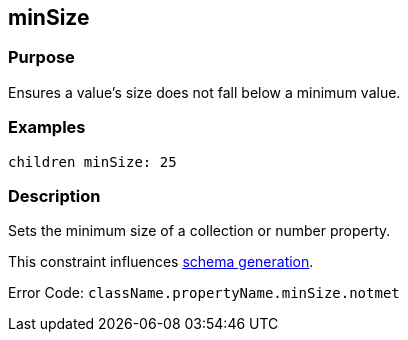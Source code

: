 
== minSize



=== Purpose


Ensures a value's size does not fall below a minimum value.


=== Examples


[source,groovy]
----
children minSize: 25
----


=== Description


Sets the minimum size of a collection or number property.

This constraint influences http://gorm.grails.org/6.0.x/hibernate/manual/index.html#constraints[schema generation].

Error Code: `className.propertyName.minSize.notmet`
